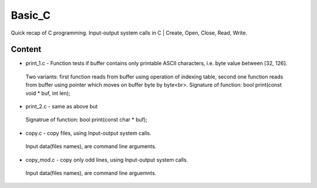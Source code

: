 ***************
Basic_C
***************
Quick recap of C programming. Input-output system calls in C | Create, Open, Close, Read, Write.

Content
--------
* print_1.c - Function tests if buffer contains only printable ASCII characters, i.e. byte value between [32, 126].
 Two variants: first function reads from buffer using operation of indexing table, second one function reads from buffer using pointer      which moves on buffer byte by byte<br\>.
 Signature of function: bool print(const void * buf, int len);
* print_2.c - same as above but
 Signatrue of function: bool print(const char * buf);
* copy.c - copy files, using Input-output system calls.
 Input data(files names), are command line arguments.
* copy_mod.c - copy only odd lines, using Input-output system calls.
 Input data(files names), are command line arguemnts.
